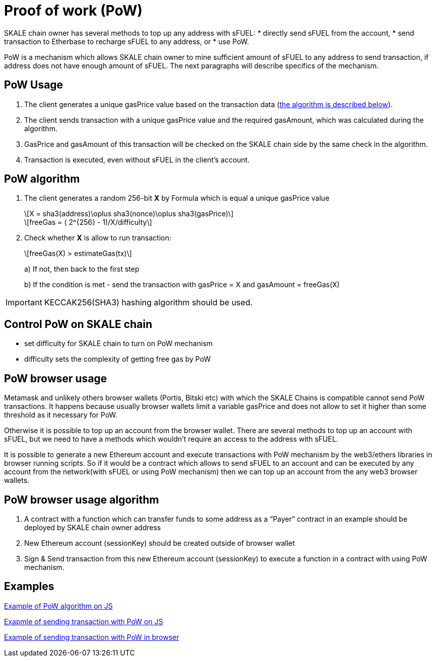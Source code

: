 = Proof of work (PoW) 

:stem: asciimath

SKALE chain owner has several methods to top up any address with sFUEL:
* directly send sFUEL from the account,
* send transaction to Etherbase to recharge sFUEL to any address, or 
* use PoW.

PoW is a mechanism which allows SKALE chain owner to mine sufficient amount of sFUEL to any address to send transaction, if address does not have enough amount of sFUEL. The next paragraphs will describe specifics of the mechanism.

== PoW Usage

. The client generates a unique gasPrice value based on the transaction data (<<pow-algorithm, the algorithm is described below>>).

. The client sends transaction with a unique gasPrice value and the required gasAmount, which was calculated during the algorithm.

. GasPrice and gasAmount of this transaction will be checked on the SKALE chain side by the same check in the algorithm.

. Transaction is executed, even without sFUEL in the client's account.

== PoW algorithm

. The сlient generates a random 256-bit *X* by Formula which is equal a unique gasPrice value
+
[latexmath]
++++
X = sha3(address)\oplus sha3(nonce)\oplus sha3(gasPrice)
++++
+
[latexmath]
++++
freeGas = ( 2^{256} - 1)/X/difficulty
++++


. Check whether *X* is allow to run transaction:
+
[latexmath]
++++
freeGas(X) > estimateGas(tx)
++++
+
a) If not, then back to the first step
+
b) If the condition is met - send the transaction with gasPrice = X and gasAmount = freeGas(X)

IMPORTANT: KECCAK256(SHA3) hashing algorithm should be used.

== Control PoW on SKALE chain

* set difficulty for SKALE chain to turn on PoW mechanism

* difficulty sets the complexity of getting free gas by PoW

== PoW browser usage

Metamask and unlikely others browser wallets (Portis, Bitski etc) with which the SKALE Сhains is compatible cannot send PoW transactions. It happens because usually browser wallets limit a variable gasPrice and does not allow to set it higher than some threshold as it necessary for PoW.

Otherwise it is possible to top up an account from the browser wallet. There are several methods to top up an account with sFUEL, but we need to have a methods which wouldn’t require an access to the address with sFUEL.

It is possible to generate a new Ethereum account and execute transactions with PoW mechanism by the web3/ethers libraries in browser running scripts. So if it would be a contract which allows to send sFUEL to an account and can be executed by any account from the network(with sFUEL or using PoW mechanism) then we can top up an account from the any web3 browser wallets.

== PoW browser usage algorithm

1. A contract with a function which can transfer funds to some address as a “Payer” contract in an example should be deployed by SKALE chain owner address
2. New Ethereum account (sessionKey) should be created outside of browser wallet 
3. Sign & Send transaction from this new Ethereum account (sessionKey) to execute a function in a contract with using PoW mechanism.

== Examples

https://github.com/skalenetwork/pow-demo/blob/main/skale-miner.js[Example of PoW algorithm on JS]

https://github.com/skalenetwork/pow-demo/blob/main/pow-test.js[Exapmle of sending transaction with PoW on JS]

https://github.com/skalenetwork/pow-demo/blob/main/demo.html[Example of sending transaction with PoW in browser]

